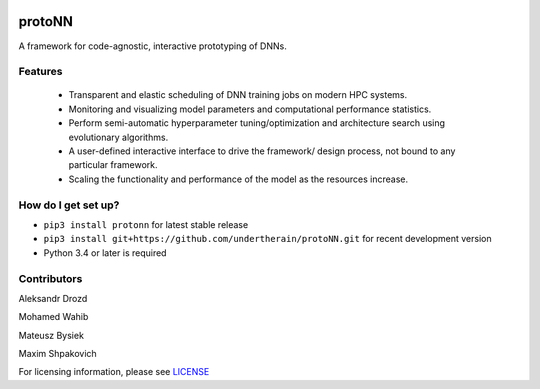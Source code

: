 .. role:: bash(code)
   :language: bash

.. role:: python(code)
   :language: python


.. image:: https://user-images.githubusercontent.com/1635907/34374872-bc004152-eb26-11e7-9e72-9f0234ff5658.png
   :alt: [protoNN logo]
   :align: center

=======
protoNN
=======

A framework for code-agnostic, interactive prototyping of DNNs.

.. image:: https://api.travis-ci.org/protoNN-ai/protoNN.svg?branch=master
    :target: https://travis-ci.org/protoNN-ao/protoNN
    :alt: build status from Travis CI

.. image:: https://coveralls.io/repos/github/undertherain/protoNN/badge.svg?branch=master
    :target: https://coveralls.io/github/undertherain/protoNN?branch=master

.. image:: https://badge.fury.io/py/protonn.svg
    :target: https://badge.fury.io/py/protonn
    :alt: pypi version


Features
--------
 * Transparent and elastic scheduling of DNN training jobs on modern HPC systems.
 * Monitoring and visualizing model parameters and computational performance statistics.
 * Perform semi-automatic hyperparameter tuning/optimization and architecture search using evolutionary algorithms.
 * A user-defined interactive interface to drive the framework/ design process, not bound to any particular framework.
 * Scaling the functionality and performance of the model as the resources increase. 


How do I get set up?
--------------------

* ``pip3 install protonn`` for latest stable release
* ``pip3 install git+https://github.com/undertherain/protoNN.git`` for recent development version
* Python 3.4 or later is required


Contributors
------------

Aleksandr Drozd

Mohamed Wahib

Mateusz Bysiek

Maxim Shpakovich

For licensing information, please see `<LICENSE>`_
